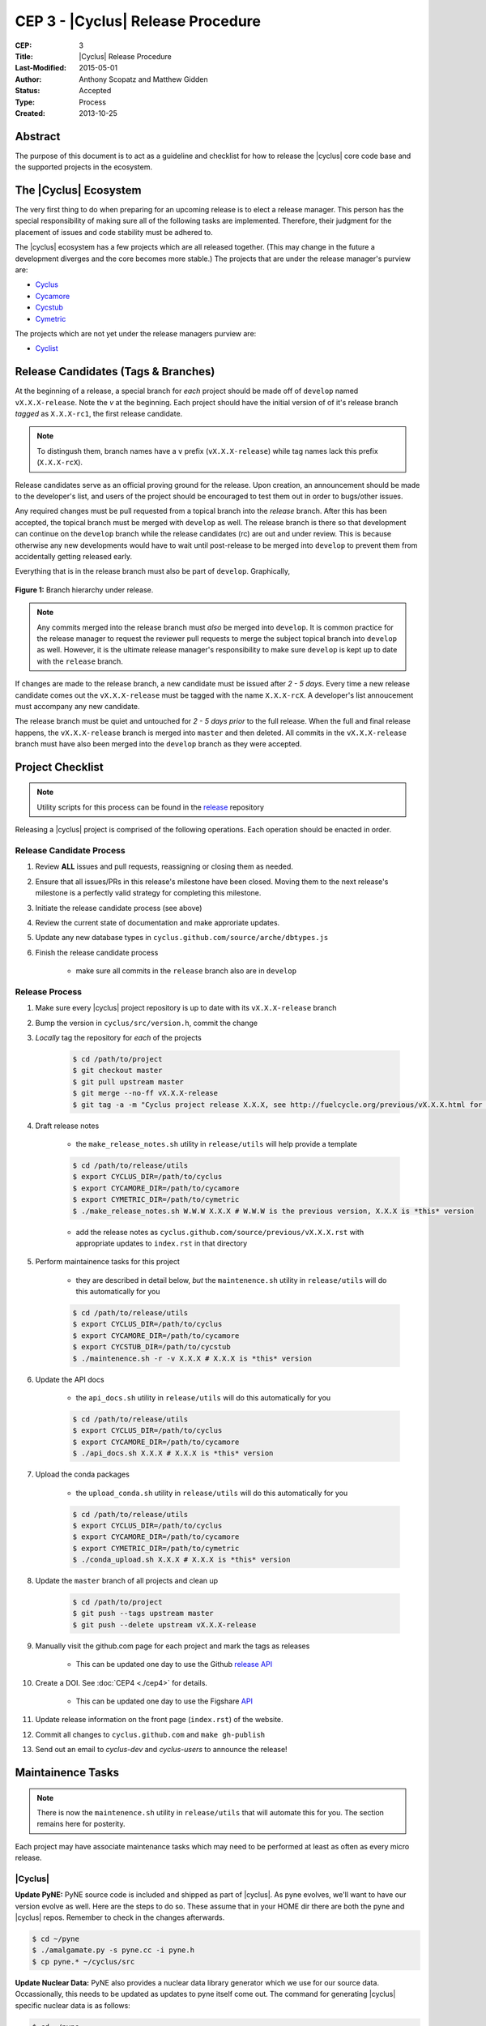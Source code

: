 CEP 3 - |Cyclus| Release Procedure
********************************************************

:CEP: 3
:Title: |Cyclus| Release Procedure
:Last-Modified: 2015-05-01
:Author: Anthony Scopatz and Matthew Gidden
:Status: Accepted
:Type: Process
:Created: 2013-10-25

Abstract
========

The purpose of this document is to act as a guideline and checklist for how 
to release the |cyclus| core code base and the supported projects in the ecosystem.

The |Cyclus| Ecosystem
======================

The very first thing to do when preparing for an upcoming release is to elect 
a release manager.  This person has the special responsibility of making sure 
all of the following tasks are implemented.  Therefore, their judgment for the 
placement of issues and code stability must be adhered to.  

The |cyclus| ecosystem has a few projects which are all released together. 
(This may change in the future a development diverges and the core becomes more 
stable.)  The projects that are under the release manager's purview are:

* `Cyclus`_ 
* `Cycamore`_ 
* `Cycstub`_
* `Cymetric`_

The projects which are not yet under the release managers purview are:

* `Cyclist`_ 

Release Candidates (Tags & Branches)
====================================

At the beginning of a release, a special branch for *each* project should be
made off of ``develop`` named ``vX.X.X-release``. Note the *v* at the beginning. Each
project should have the initial version of of it's release branch *tagged* as
``X.X.X-rc1``, the first release candidate.

.. note:: 

    To distingush them, branch names have a ``v`` prefix (``vX.X.X-release``)
    while tag names lack this prefix (``X.X.X-rcX``).

Release candidates serve as an official proving ground for the release. Upon
creation, an announcement should be made to the developer's list, and users of
the project should be encouraged to test them out in order to bugs/other issues.

Any required changes must be pull requested from a topical branch into the
*release* branch.  After this has been accepted, the topical branch must be
merged with ``develop`` as well. The release branch is there so that development
can continue on the ``develop`` branch while the release candidates (rc) are out
and under review.  This is because otherwise any new developments would have to
wait until post-release to be merged into ``develop`` to prevent them from
accidentally getting released early.

Everything that is in the release branch must also be part of ``develop``.
Graphically,

.. figure:: cep-0003-1.svg
    :align: center

    **Figure 1:** Branch hierarchy under release.

.. note:: 

    Any commits merged into the release branch must *also* be merged into
    ``develop``. It is common practice for the release manager to request the
    reviewer pull requests to merge the subject topical branch into ``develop``
    as well. However, it is the ultimate release manager's responsibility to
    make sure ``develop`` is kept up to date with the ``release`` branch.

If changes are made to the release branch, a new candidate must be issued after
*2 - 5 days*. Every time a new release candidate comes out the ``vX.X.X-release``
must be tagged with the name ``X.X.X-rcX``. A developer's list annoucement must
accompany any new candidate.

The release branch must be quiet and untouched for *2 - 5 days prior* to the
full release. When the full and final release happens, the ``vX.X.X-release``
branch is merged into ``master`` and then deleted. All commits in the
``vX.X.X-release`` branch must have also been merged into the ``develop`` branch
as they were accepted.

Project Checklist
=================

.. note::

    Utility scripts for this process can be found in the `release`_ repository

Releasing a |cyclus| project is comprised of the following operations. Each
operation should be enacted in order.

Release Candidate Process
-------------------------

#. Review **ALL** issues and pull requests, reassigning or closing them as needed.

#. Ensure that all issues/PRs in this release's milestone have been closed.
   Moving them to the next release's milestone is a perfectly valid strategy for
   completing this milestone.

#. Initiate the release candidate process (see above)

#. Review the current state of documentation and make approriate updates.

#. Update any new database types in ``cyclus.github.com/source/arche/dbtypes.js``

#. Finish the release candidate process

    - make sure all commits in the ``release`` branch also are in ``develop``

Release Process
---------------

#. Make sure every |cyclus| project repository is up to date with its
   ``vX.X.X-release`` branch

#. Bump the version in ``cyclus/src/version.h``, commit the change

#. *Locally* tag the repository for *each* of the projects

    .. code-block:: bash

      $ cd /path/to/project
      $ git checkout master
      $ git pull upstream master
      $ git merge --no-ff vX.X.X-release
      $ git tag -a -m "Cyclus project release X.X.X, see http://fuelcycle.org/previous/vX.X.X.html for release notes" X.X.X

#. Draft release notes

    - the ``make_release_notes.sh`` utility in ``release/utils`` will help
      provide a template

    .. code-block:: bash

      $ cd /path/to/release/utils
      $ export CYCLUS_DIR=/path/to/cyclus
      $ export CYCAMORE_DIR=/path/to/cycamore
      $ export CYMETRIC_DIR=/path/to/cymetric
      $ ./make_release_notes.sh W.W.W X.X.X # W.W.W is the previous version, X.X.X is *this* version

    - add the release notes as ``cyclus.github.com/source/previous/vX.X.X.rst``
      with appropriate updates to ``index.rst`` in that directory

#. Perform maintainence tasks for this project

    - they are described in detail below, *but* the ``maintenence.sh`` utility
      in ``release/utils`` will do this automatically for you

    .. code-block:: bash

      $ cd /path/to/release/utils
      $ export CYCLUS_DIR=/path/to/cyclus
      $ export CYCAMORE_DIR=/path/to/cycamore
      $ export CYCSTUB_DIR=/path/to/cycstub
      $ ./maintenence.sh -r -v X.X.X # X.X.X is *this* version

#. Update the API docs

    - the ``api_docs.sh`` utility in ``release/utils`` will do this
      automatically for you

    .. code-block:: bash

      $ cd /path/to/release/utils
      $ export CYCLUS_DIR=/path/to/cyclus
      $ export CYCAMORE_DIR=/path/to/cycamore
      $ ./api_docs.sh X.X.X # X.X.X is *this* version

#. Upload the conda packages

    - the ``upload_conda.sh`` utility in ``release/utils`` will do this
      automatically for you

    .. code-block:: bash

      $ cd /path/to/release/utils
      $ export CYCLUS_DIR=/path/to/cyclus
      $ export CYCAMORE_DIR=/path/to/cycamore
      $ export CYMETRIC_DIR=/path/to/cymetric
      $ ./conda_upload.sh X.X.X # X.X.X is *this* version

#. Update the ``master`` branch of all projects and clean up

    .. code-block:: bash

      $ cd /path/to/project
      $ git push --tags upstream master
      $ git push --delete upstream vX.X.X-release

#. Manually visit the github.com page for each project and mark the tags as releases

    - This can be updated one day to use the Github `release API
      <https://developer.github.com/v3/repos/releases/#create-a-release>`_

#. Create a DOI. See :doc:`CEP4 <./cep4>` for details.

    - This can be updated one day to use the Figshare `API
      <http://api.figshare.com/docs/intro.html>`_

#. Update release information on the front page (``index.rst``) of the website.

#. Commit all changes to ``cyclus.github.com`` and ``make gh-publish`` 

#. Send out an email to `cyclus-dev` and `cyclus-users` to announce the release!

Maintainence Tasks
==================

.. note::

    There is now the ``maintenence.sh`` utility in ``release/utils`` that
    will automate this for you. The section remains here for posterity.

Each project may have associate maintenance tasks which may need to be performed
at least as often as every micro release. 

|Cyclus|
--------

**Update PyNE:**  PyNE source code is included and shipped as part of |cyclus|. As pyne
evolves, we'll want to have our version evolve as well. Here are the steps to do so.
These assume that in your HOME dir there are both the pyne and |cyclus| repos.  Remember 
to check in the changes afterwards.

.. code-block:: bash

    $ cd ~/pyne
    $ ./amalgamate.py -s pyne.cc -i pyne.h
    $ cp pyne.* ~/cyclus/src
    
**Update Nuclear Data:** PyNE also provides a nuclear data library generator which we use for 
our source data.  Occassionally, this needs to be updated as updates to pyne itself come out.
The command for generating |cyclus| specific nuclear data is as follows:

.. code-block:: bash

   $ cd ~/pyne
   $ nuc_data_make -o cyclus_nuc_data.h5 \
    -m atomic_mass,scattering_lengths,decay,simple_xs,materials,eaf,wimsd_fpy,nds_fpy

Once the file is generated it must be put onto rackspace.

**Update Gtest:** We include a copy of the fused Gtest source code within our 
source tree located in the ``tests/GoogleTest`` directory.  To keep up with 
Gtest's natural evolution cycle, please download the latest release of Google Tests 
and follow `the fused source directions here`_.  If we go too long without doing this, 
it could be very painful to update.

**Verify & Update API Stability:** Since |Cyclus| v1.0 we promise API stability. 
Luckily, we have a tool for keeping track of this mostly automatically.  
Every release please run the following command to verify that the release 
branch is stable:

.. code-block:: bash

    $ cd cyclus/release
    $ ./smbchk.py --update -t HEAD --no-save --check

If |cyclus| only has API additions, it is considered stable and the command will 
tell you so. If |cyclus| also has API deletions, then |cyclus| is considered 
unstable and a diff of the symbols will be prinited. 
**You cannot release |cyclus| if it is unstable!** Please post the diff to 
either the mailing list or the issue tracker and work to resolve the removed
symbols until it this command declares that |cyclus| is stable. It is 
probably best to do this prior to any release candidates if possible.

Once stable and there are no more code changes to be made, add the symbols
in this release to the database with the following command:

.. code-block:: bash

    $ cd cyclus/release
    $ ./smbchk.py --update -t X.X.X

where ``X.X.X`` is the version tag. This should alter the ``symbols.json`` 
file.  Commit this and add it to the repo.  

Cycamore
--------

No maintenence required.

Cycstub
--------

Every release the relevant files from |cyclus| should be copied over to |cyclus|.
Use the following BASH commands to do so:

.. code-block:: bash

   $ cp ~/cyclus/tests/input/stub_example.xml ~/cycstub/input/example.xml && \
     cp ~/cyclus/stubs/stub_* ~/cycstub/src/

Cymetric
--------

No maintenance required.

Document History
================

This document is released under the CC-BY 3.0 license.

.. _Cyclus: https://github.com/cyclus/cyclus
.. _Cycamore: https://github.com/cyclus/cycamore
.. _Cycstub: https://github.com/cyclus/cycstub
.. _Cymetric: https://github.com/cyclus/cymetric
.. _Cyclist: https://github.com/cyclus/cyclist2
.. _release: https://github.com/cyclus/release
.. _the fused source directions here: https://code.google.com/p/googletest/wiki/V1_6_AdvancedGuide#Fusing_Google_Test_Source_Files
